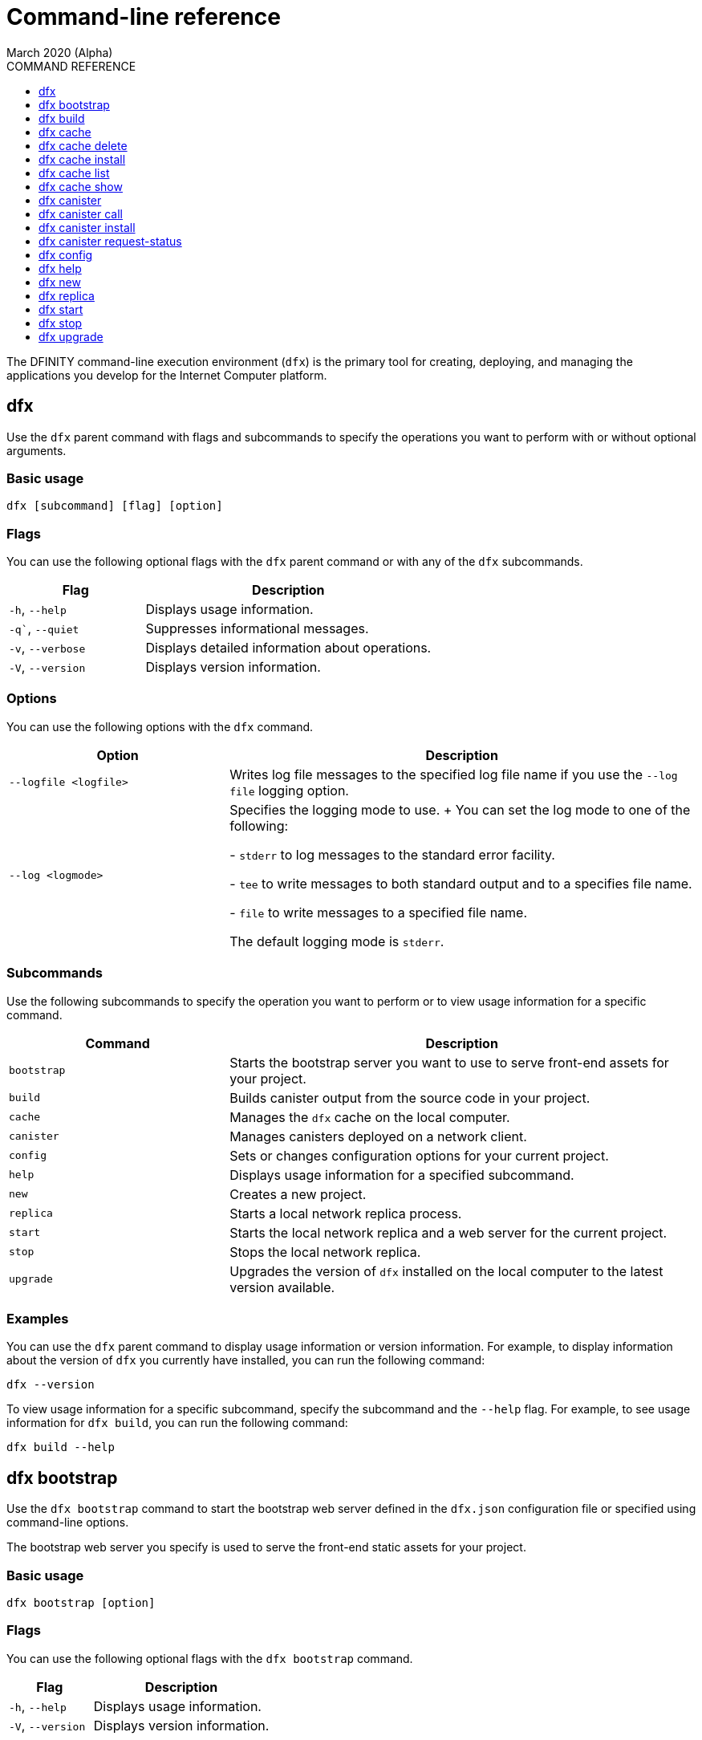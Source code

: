 = Command-line reference
March 2020 (Alpha)
ifdef::env-github,env-browser[:outfilesuffix:.adoc]
:toc:
:toc: right
:toc-title: COMMAND REFERENCE
:toclevels: 1
:proglang: Motoko
:platform: Internet Computer platform
:IC: Internet Computer
:ext: .mo
:company-id: DFINITY
:sdk-short-name: DFINITY Canister SDK
:sdk-long-name: DFINITY Canister Software Development Kit (SDK)

The DFINITY command-line execution environment (`+dfx+`) is the primary tool for creating, deploying, and managing the applications you develop for the {platform}.

== dfx

Use the `+dfx+` parent command with flags and subcommands to specify the operations you want to perform with or without optional arguments.

=== Basic usage

[source,bash]
----
dfx [subcommand] [flag] [option]
----

=== Flags

You can use the following optional flags with the `+dfx+` parent command or with any of the `+dfx+` subcommands.

[width="100%",cols="<32%,<68%",options="header"]
|===
|Flag |Description
|`+-h+`, `+--help+` |Displays usage information.
|`+-q+``, `+--quiet+` |Suppresses informational messages.
|`+-v+`, `+--verbose+` |Displays detailed information about operations.
|`+-V+`, `+--version+` |Displays version information.
|===

=== Options

You can use the following options with the `+dfx+` command.

[width="100%",cols="<32%,<68%",options="header",]
|===
|Option |Description
|`+--logfile <logfile>+` |Writes log file messages to the specified log file name if you use the `+--log file+` logging option.
|`+--log <logmode>+` |Specifies the logging mode to use.
+
You can set the log mode to one of the following:
 
- `+stderr+` to log messages to the standard error facility.

- `+tee+` to write messages to both standard output and to a specifies file name.

- `+file+` to write messages to a specified file name.

The default logging mode is `+stderr+`.
|===

=== Subcommands

Use the following subcommands to specify the operation you want to perform or to view usage information for a specific command.

[width="100%",cols="<32%,<68%",options="header",]
|===
|Command |Description
|`+bootstrap+` |Starts the bootstrap server you want to use to serve front-end assets for your project.

|`+build+` |Builds canister output from the source code in your project.

|`+cache+` |Manages the `+dfx+` cache on the local computer.

|`+canister+` |Manages canisters deployed on a network client.

|`+config+` |Sets or changes configuration options for your current project.

|`+help+` |Displays usage information for a specified subcommand.

|`+new+` |Creates a new project.

|`+replica+` |Starts a local network replica process.

|`+start+` |Starts the local network replica and a web server for the current project.

|`+stop+` |Stops the local network replica.

|`+upgrade+` |Upgrades the version of `+dfx+` installed on the local computer to the latest version available.
|===

=== Examples

You can use the `+dfx+` parent command to display usage information or version information. 
For example, to display information about the version of `+dfx+` you currently have installed, you can run the following command:

[source,bash]
----
dfx --version
----

To view usage information for a specific subcommand, specify the subcommand and the `+--help+` flag. 
For example, to see usage information for `+dfx build+`, you can run the following command:

[source,bash]
----
dfx build --help 
----

== dfx bootstrap

Use the `+dfx bootstrap+` command to start the bootstrap web server defined in the `+dfx.json+` configuration file or specified using command-line options. 

The bootstrap web server you specify is used to serve the front-end static assets for your project.

=== Basic usage

[source,bash]
----
dfx bootstrap [option] 
----

=== Flags

You can use the following optional flags with the `+dfx bootstrap+` command.

[width="100%",cols="<32%,<68%",options="header"]
|===
|Flag |Description
|`+-h+`, `+--help+` |Displays usage information.
|`+-V+`, `+--version+` |Displays version information.
|===

=== Options

You can specify the following options for the `+dfx bootstrap+` command.

[width="100%",cols="<36%,<64%",options="header"]
|===
|Option |Description
|`+ip+` <ip_address> |Specifies the IP address that the bootstrap server listens on. 
If you don’t specify an IP address, the `address` setting you have configured in the `+dfx.json+` configuration file is used.
By default, the server address is 127.0.0.1.

|--port <port> |Specifies the port number that the bootstrap server listens on.
By default, port number 8081 is used.

|--providers <providers> |Specifies the list of compute provider API endpoints. 
By default, the endpoint `http://127.0.0.1:8080/api` is used.

|--root <root> |Specifies the directory containing static assets served by the bootstrap server.
By default, the path to static assets is:
`$HOME/.cache/dfinity/versions/$DFX_VERSION/js-user-library/dist/bootstrap`

|--timeout <timeout> | Specifies the maximum amount of time, in seconds, the bootstrap server will wait for upstream requests to complete. 
By default, the bootstrap server waits for a maximum of 30 seconds.
|===

=== Examples

You can use the `+dfx bootstrap+` command to start a web server for your application using custom settings, including a specific server address, port number, and static asset location.

For example, to start the bootstrap server using a specific IP address and port number, you would run a command similar to the following:

[source,bash]
----
dfx bootstrap --ip 192.168.47.1 --port 5353
----

The command displays output similar to the following:
+
[source,bash]
----
binding to: V4(192.168.47.1:5353)
client(s): http://127.0.0.1:8080/api 
Webserver started...
----

To use the default server address and port number but specify a custom location for static assets and longer timeout period, you might run a command similar to the following:

[source,bash]
----
dfx bootstrap --root $HOME/ic-projects/assets --timeout 60
----

You can use CTRL-C to stop the bootstrap server.

== dfx build

Use the `+dfx build+` command to build a canister for a specific source code directory or canisters for all of the source code directories included in a project.

Note that you can only run this command from within the project directory structure. 
For example, if your project name is `+hello_world+`, your current working directory must be the `+hello_world+` top-level project directory or one of its subdirectories.

The `+dfx build+` command looks for the source code to compile into a canister in the directory you have configured using the `+canisters+` section in the `+dfx.json+` configuration file.

=== Basic usage

[source,bash]
----
dfx build [flag] 
----

=== Flags

You can use the following optional flags with the `+dfx build+` command.

[width="100%",cols="<32%,<68%",options="header"]
|===
|Flag |Description
|`+-h+`, `+--help+` |Displays usage information.
|`+--skip-frontend+` |Skips building the canister frontend. Use this option when creating terminal-based programs or for testing functionality before creating front-end code.
|`+-V+`, `+--version+` |Displays version information.
|===

////
=== Arguments

You can specify the following arguments for the `+dfx build+` command.

[width="100%",cols="<36%,<64%",options="header",]
|===
|Argument |Description
|`+canister_name+` |Specifies the name of the project canister to build.
If you don’t specify this argument, all of the canisters in the current project are built. 
If you specify a specific canister name, the name should match the setting you have configured using the `+canisters+` section in the `+dfx.json+` configuration file.
|===
////
=== Examples

You can use the `+dfx build+` command to build a canister from the source code in a specific directory. 
For example, to build a canister named `+myCounter+` using the source code in the `+src/myCounter/main.mo+`, you would check that your source directory and file name matches the one specified in the `+dfx.json+` configuration file:

[source,json]
----
{
  "canisters": {
    "myCounter": {
      "main": "src/myCounter/main.mo"
    }
  }
}
----

To build a canister without front-end code, you would run the following command:

[source,bash]
----
dfx build --skip-frontend
----

////
To build the `+counter+` canister, you would then run the following command:

[source,bash]
----
dfx build counter
----
////

== dfx cache

Use the `+dfx cache+` command with flags and subcommands to manage the `+dfx+` version cache.

=== Basic usage

[source,bash]
----
dfx cache [subcommand] [flag]
----

=== Flags

You can use the following optional flags with the `+dfx cache+` command.

[width="100%",cols="<32%,<68%",options="header"]
|===
|Flag |Description
|`+-h+`, `+--help+` |Displays usage information.
|`+-V+`, `+--version+` |Displays version information.
|===

=== Subcommands

Use the following subcommands to specify the operation you want to perform or to view usage information for a specific command.

[width="100%",cols="<32%,<68%",options="header"]
|===
|Command |Description
|`+delete+` |Deletes the specified version of `+dfx+` from the local cache.

|`+help+` |Displays usage information message for a specified subcommand.

|`+install+` |Installs the specified version of `+dfx+` from the local cache.

|`+list+` |Lists the versions of `+dfx+` currently installed and used in current projects.

|`+show+` |Show the path of the cache used by this version of the `+dfx+` executable.
|===

=== Examples

You can use the `+dfx cache+` command to display usage information for its subcommands. 
To view usage information for a specific subcommand, specify the subcommand and the `+--help+` flag. 
For example, to see usage information for `+dfx cache delete+`, you can run the following command:

[source,bash]
----
dfx cache delete --help
----

== dfx cache delete

Use the `+dfx cache delete+` command to delete a specified version of `+dfx+` from the version cache on the local computer.

=== Basic usage

[source,bash]
----
dfx cache delete [version] [flag]
----

=== Flags

You can use the following optional flags with the `+dfx cache delete+` command.

[width="100%",cols="<32%,<68%",options="header"]
|===
|Flag |Description
|`+-h+`, `+--help+` |Displays usage information.
|`+-V+`, `+--version+` |Displays version information.
|===

=== Arguments

You can specify the following argument for the `+dfx cache delete+` command.

[width="100%",cols="<32%,<68%",options="header"]
|===
|Command |Description
|`+version+` |Specifies the version of `+dfx+` you to delete from the local cache.
|===

=== Examples

You can use the `+dfx cache delete+` command to permanently delete versions of `+dfx+`  that you no longer want to use. 
For example, you can run the following command to delete `+dfx+` version `+0.5.2+`:

[source,bash]
----
dfx cache delete 0.5.2
----

== dfx cache install

Use the `+dfx cache install+` command to install `+dfx+` using the version currently found in the `+dfx+` cache.

=== Basic usage

[source,bash]
----
dfx cache install [flag]
----

=== Flags

You can use the following optional flags with the `+dfx cache install+` command.

[width="100%",cols="<32%,<68%",options="header"]
|===
|Flag |Description
|`+-h+`, `+--help+` |Displays usage information.
|`+-V+`, `+--version+` |Displays version information.
|===

=== Examples

You can use the `+dfx cache install+` command to force the installation of `+dfx+` from the version in the cache.
For example, you can run the following command to install `+dfx+`:
+
[source,bash]
----
dfx cache install
----

== dfx cache list

Use the `+dfx cache list+` command to list the `+dfx+` versions you have currently installed and used in projects.

If you have multiple versions of `+dfx+` installed, the cache list displays an asterisk (*) to indicate the currently active version.

=== Basic usage

[source,bash]
----
dfx cache list [flag]
----

=== Flags

You can use the following optional flags with the `+dfx cache list+` command.

[width="100%",cols="<32%,<68%",options="header"]
|===
|Flag |Description
|`+-h+`, `+--help+` |Displays usage information.
|`+-V+`, `+--version+` |Displays version information.
|===

=== Examples

You can use the `+dfx cache list+` command to list the `+dfx+` versions you have currently installed and used in projects.
For example, you can run the following command to list versions of `+dfx+` found in te cache:

[source,bash]
----
dfx cache list
----

This command displays the list of `+dfx+` versions found similar to the following:

[source,bash]
----
0.5.4 *
0.5.3
0.5.0
----

== dfx cache show

Use the `+dfx cache show+` command to display the full path to the cache used by the `+dfx+` version you are currently using.

=== Basic usage

[source,bash]
----
dfx cache show [flag]
----

=== Flags

You can use the following optional flags with the `+dfx cache show+` command.

[width="100%",cols="<32%,<68%",options="header"]
|===
|Flag |Description
|`+-h+`, `+--help+` |Displays usage information.
|`+-V+`, `+--version+` |Displays version information.
|===

=== Examples

You can use the `+dfx cache show+` command to display the path to the cache used by the `+dfx+` version you are currently using:

[source,bash]
----
dfx cache show
----

This command displays the path to the cache used by the `+dfx+` version you are currently using:

[source,bash]
----
/Users/pubs/.cache/dfinity/versions/0.5.4
----

== dfx canister

Use the `+dfx canister+` command with flags and subcommands to manage canister operations and interaction with the {platform}.

=== Basic usage

[source,bash]
----
dfx canister [subcommand] [flag]
----

=== Flags

You can use the following optional flags with the `+dfx canister+` command.

[width="100%",cols="<32%,<68%",options="header"]
|===
|Flag |Description
|`+-h+`, `+--help+` |Displays usage information.
|`+-V+`, `+--version+` |Displays version information.
|===

=== Subcommands

Use the following subcommands to specify the operation you want to perform or to view usage information for a specific command.

[width="100%",cols="<32%,<68%",options="header"]
|===
|Command |Description
|`+call+` |Calls a specified method on a deployed canister.

|`+help+` |Displays usage information message for a specified subcommand.

|`+install+` |Installs compiled code as a canister on the client.

|`+request-status+` |Request the status of a call to a canister.
|===

=== Examples

You can use the `+dfx canister+` command to display usage information for its subcommands. 
To view usage information for a specific subcommand, specify the subcommand and the `+--help+` flag. 
For example, to see usage information for `+dfx canister call+`, you can run the following command:

[source,bash]
----
dfx canister call --help
----

== dfx canister call

Use the `+dfx canister call+` command to call a specified method on a deployed canister.

=== Basic usage

[source,bash]
----
dfx canister call [option] _canister_name_ _method_name_ [argument] [flag] 
----

=== Flags

You can use the following optional flags with the `+dfx canister call+` command.

[width="100%",cols="<31%,<69%",options="header"]
|===
|Flag |Description
|`+–async+` |Enables you to continue without waiting for the result of the call to be returned by polling the client.

|`+-h+`, `+–help+` |Displays usage information.

|`+–query+` |Enables you to send a query request to a deployed canister.
For best performance and network efficiency, you should use this flag when you explicitly want to use the query method to retrieve information.
For information about the difference between query and update calls, see link:introduction-key-concepts{outfilesuffix}#query-calls[Canisters include both program and state].

|`+–update+` |Enables you to send an update request to a deployed canister. 
By default, canister calls use the update method.

|`+-V+`, `+–version+` |Displays version information.
|===

=== Options

You can use the following options with the `+dfx canister call+` command.

[width="100%",cols="<31%,<69%",options="header"]
|===
|Option |Description
|`+--client client_address+` |Specifies the client host name or IP address and port to connect to.
This option enables you to override the client setting specified in the `+dfx.json+` configuration file. 

|`+--type type+` |Specifies the data type for the argument when making the call using an argument. 
The valid values are `+string+`, `+number+`, `+idl+`, and `+raw+`.
|===

=== Arguments

You can specify the following arguments for the `+dfx canister call+` command.

[width="100%",cols="<31%,<69%",options="header",]
|===
|Argument |Description
|`+canister_name+` |Specifies the name of the canister to call. The canister name is a required argument and should match the name you have configured for a project in the `+canisters+` section of the `+dfx.json+` configuration file.

|`+method_name+` |Specifies the method name to call on the canister. 
The canister method is a required argument.

|`+argument+` |Specifies the argument to pass to the method. 
Depending on your program logic, the argument can be a required or optional argument. 
You can specify a type using the `+--type+` option if you pass an argument to the canister.
The default type is `+idl+`. For information about the interface description types that you can use for arguments, see <<Interface description syntax for arguments>>.
You can use `+raw+` as the argument type if you want to pass raw bytes to a canister.
|===

=== Interface description syntax for arguments [[idl-syntax]]

The `+--type idl+` option specifies a special syntax, which is different from {proglang}, for representing argument values. 
The syntax provides a language-agnostic way to communicate with canisters using different languages and tools. 
Specifically, the interface description language (IDL) enables you to use the same syntax to specify input argument values and display return values from canister methods, regardless of whether you are using the `+dfx+` command-line interface, JavaScript, {proglang}, or another supported language or tool.

The IDL format accepts multiple argument values separated by commas (`+,+`) and wrapped inside parentheses.  
For example, specifying `+(42, true)+` represents two argument values, where the first argument is the number `42` and the second argument is a boolean value of `+true+`.

The IDL supports the following value forms:

* Unit value (`+null+`).
* Boolean values (`true`, `false`).
* Integers (..., `-2`, `-1`, `0`, `+1`, `+2`, ...).
* Natural numbers (`0`, `1`, `2`, ...) or (`0x0`, `0x01`, ..., `0xfff`, ...)
* Text values `"string of unicode characters"`.
* Optional values (`none`, `opt 42`, `opt opt "optional text"`, ...).
* Vector of values (`vec { 1; 2; 3; }`, ...).
* Record/struct with named labels and values (`record { label = opt 42; 3 = "numbered label" }`, ...).
* Variant/enum with a single named label and value (`variant { ok = "ok result value" }`, `variant { Err = null }`, ...).
* Values with type annotations (`42 : nat`, `42 : int`, ...).

The IDL interprets numbers with plus signs—for example. `+42`—as integers and numbers without plus signs—for example, `42`—as natural numbers.
However, since `Nat` is a subtype of `Int` in {proglang}, you can always write `42` without the plus sign for functions that expect integers.

For compound types, such as `+record+` and `+variant+`, labels can be either natural numbers or strings. 
However, the string label is only present for better readability. 
Behind the scenes, the string label is converted into a natural number using a fixed hash function. 
If the canister method returns a `+record+` or `+variant+` type, the field labels will always be natural numbers.

IMPORTANT: For this Alpha release, some features of the interface descriptions language are not yet supported.

The following limitations apply for IDL arguments:

* No support for type annotations.
* No support for Bignum.

The following limitations apply for displaying method return values:

* No support for Bignum.
* All other IDL values are fully supported, including unicode text.

=== Examples

You can use the `+dfx canister call+` command to invoke specific methods—with or without arguments—after you have deployed the canister on the network using the `+dfx canister install+` command.
For example, to invoke the `+get+` method for a canister with a `+canister_name+` of `+counter+`, you can run the following command:

[source,bash]
----
dfx canister call counter get --async
----

In this example, the command includes the `+--async+` option to indicate that you want to make a separate `+request-status+` call rather than waiting to poll the client for the result. 
The `+--async+` option is useful when processing an operation might take some time to complete.
The option enables you to continue performing other operations then check for the result using a separate `+dfx canister request-status+` command.
The returned result will be displayed as the IDL textual format.

==== Using the IDL syntax

You can explicitly specify that you are passing arguments using the IDL syntax by running commands similar to the following for a Text data type:

[source,bash]
----
dfx canister call hello greet --type idl '("Lisa")'
("Hello, Lisa!")

dfx canister call hello greet '("Lisa")' --type idl
("Hello, Lisa!")
----

You can also implicitly use the IDL by running a command similar to the following:

[source,bash]
----
dfx canister call hello greet '("Lisa")'
("Hello, Lisa!")
----

To specify multiple arguments using the IDL syntax, use commas between the arguments.
For example:

[source,bash]
----
dfx canister call contacts insert '("Amy Lu","01 916-335-2042")'

dfx canister call hotel guestroom '("Deluxe Suite",42,true)'
----

==== Passing arguments using specified data types

If you are not using the IDL to parse data types, you can explicitly specify the data type for an argument using the `+--type_` option.

For example, you can pass a string argument by running a command similar to the following:

[source,bash]
----
dfx canister call hello greet --type string "San Francisco"
----

You can pass a number argument by running a command similar to the following:

[source,bash]
----
dfx canister call hotel counter --type number 1201
----

You can pass raw data in bytes by running a command similar to the following:

[source,bash]
----
dfx canister call hello greet --type raw '4449444c00017103e29883'
----

This example uses the raw data type to pass a hexadecimal to the `+greet+` function of the `+hello+` canister. 

==== Overriding the default client address

If you want to send a call to a specific client address and port number without changing the settings in your `+dfx.json+` configuration file, you can explicitly specify the client using the `+--client` option.

For example, you can specify the client address by running a command similar to the following:

////
[source,bash]
----
dfx canister call --client http://192.168.3.1:5678 counter get
----

Note that you must specify the client URL after the canister operation (`+call+`), and before the canister name (`+counter+`) and function (`+get+`).
////
[source,bash]
----
dfx canister --client http://192.168.3.1:5678 call counter get
----

Note that you must specify the client URL before the canister operation (`+call+`), canister name (`+counter+`), and function (`+get+`).

== dfx canister install

Use the `+dfx canister install+` command to install compiled code as a canister on the network client.

=== Basic usage

[source,bash]
----
dfx canister install [flag] [option] [--all | _canister_name_]
----

=== Flags

You can use the following optional flags with the `+dfx canister install+` command.

[width="100%",cols="<31%,<69%",options="header"]
|===
|Flag |Description
|`+--all+` |Enables you to install multiple canisters at once if you have a project `dfx.json` file that includes multiple canisters.
Note that you must specify `--all` or an individual canister name.

|`+--async+` |Enables you to continue without waiting for the result of the installation to be returned by polling the client.

|`+-h+`, `+--help+` |Displays usage information.

|`+-V+`, `+--version+` |Displays version information.
|===

=== Options

You can use the following options with the `+dfx canister install+` command.

[width="100%",cols="<31%,<69%",options="header"]
|===
|Option |Description
|-c, --compute-allocation <compute-allocation> |Defines a compute allocation—essentially the equivalent of setting CPU allocation—for  canister execution. 
You can define the allocation as a percentage in the range of 0 to 100 to indicate how often your canister is should be scheduled for execution. 
For example, assume you set this option to 50% allocation and your canister has a stream of input messages to process.
Over 100 execution cycles, the canister's messages will be scheduled for processing at least 50 times.
The default value for this option is 0—indicating that no specific allocation or scheduling is in effect. 
If all of your canisters use the default setting, processing occurs in a round-robin fashion.

In a development environment, you might use this option for testing purposes if you have applications that require multiple canisters.
|===

=== Arguments

You can use the following argument with the `+dfx canister install+` command.

[width="100%",cols="<31%,<69%",options="header"]
|===
|Argument |Description
|`+canister_name+` |Specifies the name of the canister to deploy. 
If you are not using the `+--all+` option, the canister name is a required argument and should match the name you have configured for a project in the `+canisters+` section of the `+dfx.json+` configuration file.
|===

=== Examples

You can use the `+dfx canister install+` command to deploy WebAssembly you have compiled using the `+dfx build+` command as a canister on the network. 
For example, if the canister name is `+hello_world+`, you can deploy the canister by running the following command:

[source,bash]
----
dfx canister install hello_world
----

This command submits a request to install the canister and waits for the result. 

If you want to submit a request to install the canister and return a request identifier to check on the status of your request later, you can run a command similar to the following:
[source,bash]
----
dfx canister install hello_world --async
----

This command submits a request to install the canister and returns a request identifier similar to the following: 
[source,bash]
----
0x58d08e785445dcab4ff090463b9e8b12565a67bf436251d13e308b32b5058608
----

You can then use the request identifier to check the status of the request at a later time, much like a tracking number if you were shipping a package.

==== Overriding the default client address

If you want to install a canister using a specific client address and port number without changing the settings in your `+dfx.json+` configuration file, you can explicitly specify the client using the `+--client` option.

For example, you can specify the client address by running a command similar to the following:
////
[source,bash]
----
dfx canister install --client http://192.168.3.1:5678 --all
----

Note that you must specify the client URL after the canister operation (`+install+`) and before the canister name or `+--all+` flag.
////

[source,bash]
----
dfx canister --client http://192.168.3.1:5678 install --all
----

Note that you must specify the client URL before the canister operation (`+install+`) and before the canister name or `+--all+` flag.

== dfx canister request-status

Use the `+dfx canister request-status+` to request the status of a specified call to a canister. 
This command requires you to specify the request identifier you received after invoking a method on the canister.
The request identifier is an hexadecimal string starting with `+0x+`.

=== Basic usage

[source,bash,subs="quotes"]
----
dfx canister request-status _request_id_
----

=== Flags

You can use the following optional flags with the `+dfx canister request-status+` command.

[width="100%",cols="<32%,<68%",options="header"]
|===
|Flag |Description
|`+-h+`, `+--help+` |Displays usage information.
|`+-V+`, `+--version+` |Displays version information.
|===

=== Arguments

You can specify the following argument for the `+dfx canister request-status+` command.

[width="100%",cols="<32%,<68%",options="header"]
|===
|Argument |Description
|`+request_id+` |Specifies the hexadecimal string returned in response to a `+dfx canister call+` or `+dfx canister install+` command. 
This identifier is an hexadecimal string starting with 0x.
|===

=== Examples

You can use the `+dfx canister request-status+` command to check on the status of a canister state change or to verify that a call was not rejected by running a command similar to the following:

[source,bash]
----
dfx canister request-status 0x58d08e785445dcab4ff090463b9e8b12565a67bf436251d13e308b32b5058608
----

This command displays an error message if the request identifier is invalid or refused by the canister.

== dfx config

Use the `+dfx config+` command to view or configure settings in the configuration file for a current project. 
Note that you can only run this command from within the project directory structure. 
For example, if your project name is `+hello_world+`, your current working directory must be the `+hello_world+` top-level project directory or one of its subdirectories.

=== Basic usage

[source,bash]
----
dfx config [_config_path_] [value] [flag] 
----

=== Flags

You can use the following optional flags with the `+dfx config+` command.

[width="100%",cols="<32%,<68%",options="header"]
|===
|Flag |Description
|`+-h+`, `+--help+` |Displays usage information.
|`+-V+`, `+--version+` |Displays version information.
|===

=== Options

You can use the following option with the `+dfx config+` command.

[width="100%",cols="<32%,<68%",options="header"]
|===
|Option |Description
|`+--format+` |Specifies the format of the configuration file output. 
By default, the file is displayed using JSON format. 
The valid values are `+json+` and `+text+`.
|===

=== Arguments

You can specify the following arguments for the `+dfx config+` command.

[width="100%",cols="<34%,<66%",options="header"]
|===
|Argument |Description
|`+config_path+` |Specifies the name of the configuration option that you want to set or read. 
You must specify the configuration file option using its period-delineated path to set or read the specific option you want to change or view.
If you don't specify the path to a specific configuration option, the command displays the full configuration file.

|`+value+` |Specifies the new value for the option you are changing.
If you don’t specify a value, the command returns the current value for the option from the configuration file.
|===

=== Examples

You can use the `+dfx config+` command to change configuration settings such as the location of the default output directory or the name of your main program file.

For example, to change the default build output directory from `+canisters+` to `+staging+`, you can run the following command:

[source,bash]
----
dfx config defaults.build.output "staging/"
----

To view the current value for a configuration setting, you can specify the path to the setting in the configuration file without specifying a value. 
For example:

[source,bash]
----
dfx config defaults.build.output
----

The command returns the current value for the configuration option:

[source,bash]
----
"staging/"
----

Similarly, you can change the name of the main source file or the port number for the local network client by running commands similar to the following:

[source,bash]
----
dfx config canisters.hello.main "src/hello_world/hello-main.mo"
dfx config start.port 5050
----

You can also verify your configuration changes by viewing the `+dfx.json+` configuration file after running the `+dfx config+` command.

== dfx help

Use this command to view usage information for the `+dfx+` parent command or for any specified subcommand.

=== Basic usage

[source,bash]
----
dfx help [subcommand]
----

=== Arguments

You can specify any `+dfx+` subcommand as an argument to view usage information for that subcommand using the `+dfx help+` command.

[width="100%",cols="<34%,<66%",options="header"]
|===
|Argument |Description
|`+subcommand+` |Specifies the subcommand usage information you want to display.
|===

### Examples

To display the usage information for `+dfx+`, run the following command:

[source,bash]
----
dfx help
----

To display the usage information for `+dfx bew+`, run the following command:

[source,bash]
----
dfx help new
----

== dfx new

Use the `+dfx new+` command to create a new project for the {platform}. 
This command creates a default project structure with template files that you can modify to suit your application. 
You must specify the name of the project to you want to create.

You can use the `+--dry-run+` option to preview the directories and files to be created without adding them to the file system.

=== Basic usage

[source,bash]
----
dfx new _project_name_ [flag]
----

=== Flag

You can use the following optional flags with the `+dfx new+` command:

[width="100%",cols="<32%,<68%",options="header"]
|===
|Flag |Description
|`+--dry-run+` |Generates a preview the directories and files to be created for a new project without adding them to the file system.

| `+--frontend+` |Installs the template frontend code for the default project canister. 
The default value for the flag is `+true+` if `+node.js+` is currently installed on your local computer. 
If `+node.js+` is not currently installed, you can set this flag to `+true+` to attempt to install `+node.js+` and the template file when creating the project or you can set the flag to `+false+` to skip the installation of template frontend code entirely.

|`+-h+`, `+--help+` |Displays usage information.

|`+-V+`, `+--version+` |Displays version information.
|===

=== Arguments

You can specify the following argument for the `+dfx new+` command.

[width="100%",cols="<32%,<68%",options="header"]
|===
|Argument |Description
|`+project_name+` |Specifies the name of the project to create.
This argument is required. |
|===

=== Examples

You can use `+dfx new+` to create a new project named `+my_social_network+` by running the following command:

[source,bash]
----
dfx new my_social_network
----

The command creates a new project, including a default project directory structure under the new project name and a Git repository for your project.

If you want to preview the directories and files to be created without adding them to the file system, you can run the following command:

[source,bash]
----
dfx new my_social_network --dry-run
----

== dfx replica

Use the `+dfx replica+` command to start a {IC} replica process (without a web server) locally. 
This command enables you to deploy canisters locally to simulate network deployment and to test your programs during development.

Note that you can only run this command from within the project directory structure. 
For example, if your project name is `+hello_world+`, your current working directory must be the `+hello_world+` top-level project directory or one of its subdirectories.

=== Basic usage

[source,bash]
----
dfx replica [option] [flag] 
----

=== Flags

You can use the following optional flags with the `+dfx replica+` command.

[width="100%",cols="<32%,<68%",options="header"]
|===
|Flag |Description
|`+-h+`, `+--help+` |Displays usage information.

|`+-V+`, `+--version+` |Displays version information.
|===

=== Options

You can use the following option with the `+dfx replica+` command.

[width="100%",cols="<32%,<68%",options="header"]
|===
|Option |Description
////
|`+--message-gas-limit maximum-gas-limit+` |Specifies the maximum resources that a single message can consume. Computational resources such as CPU, memory, and storage are measured in tokens that are converted in "gas" available to be consumed by applications.
////
|`+--port port+` |Specifies the port the local replica should listen to.
////
|`+--round-gas-limit round-gas-limit+` |Specifies the maximum resources that a single round of messages can consume in the "gas" available to be consumed by applications.
////
|===

=== Examples

You can start the {IC} replica by running the following command:

[source,bash]
----
dfx replica
----
////
If you want to set an upper limit on the resources a single message can consume, you might run a command similar to the following:

[source,bash]
----
dfx replica --maximum-gas-limit 1000
----
////

== dfx start

Use the `+dfx start+` command to start a local {IC} replica process and web server for the current project. 
This command enables you to deploy canisters to the local network node to test your programs during development.

Note that you can only run this command from within the project directory structure. 
For example, if your project name is `+hello_world+`, your current working directory must be the `+hello_world+` top-level project directory or one of its subdirectories.

=== Basic usage

[source,bash]
----
dfx start [option] [flag] 
----

=== Flags

You can use the following optional flags with the `+dfx start+` command.

[width="100%",cols="<32%,<68%",options="header"]
|===
|Flag |Description
|`+--background+` |Starts the replica and web server in the background and waits for the process to reply before returning to the shell.

|`+--clean+` |Starts the replica and web server in a clean state by removing checkpoints from your project cache.
You can use this flag to set your project cache to a new state when troubleshooting or debugging.

|`+-h+`, `+--help+` |Displays usage information.

|`+-V+`, `+--version+` |Displays version information.
|===

=== Options

You can use the following option with the `+dfx start+` command.

[width="100%",cols="<32%,<68%",options="header",]
|===
|Option |Description
|`+--host host+` |Specifies the host name and port number to bind the frontend to.
|===

=== Examples

You can start the {IC} replica and web server in the current shell by running the following command:

[source,bash]
----
dfx start
----

If you start the replica in the current shell, you need to open a new terminal shell to run additional commands. 
Alternatively, you can start the replica in the background by running the following command:

[source,bash]
----
dfx start --background
----

If you run the replica in the background, however, be sure tp stop them before uninstalling or reinstalling the `+dfx+` execution environment by running the following command:

[source,bash]
----
dfx stop
----

You can view the current process identifier (`+pid+`) for the {IC} process started by `+dfx+`  by running the following command:
[source,bash]
----
more .dfx/pid
----

== dfx stop

Use the `+dfx stop+` command to stop the {IC} local processes running on your local computer. 
In most cases, you run the {IC} replica locally so that you can deploy canisters and test your programs during development.
To simulate an external {IC} replica node, these processes run continuously either in a terminal shell where you started them or the in the background until you stop or kill them.

Note that you can only run this command from within the project directory structure. For example, if your project name is `+hello_world+`, your current working directory must be the `+hello_world+` top-level project directory or one of its subdirectories.
 
=== Basic usage

[source,bash]
----
dfx stop [flag] 
----

=== Flags

You can use the following optional flags with the `+dfx stop+` command.

[width="100%",cols="<32%,<68%",options="header",]
|===
|Flag |Description
|`+-h+`, `+--help+` |Displays usage information.

|`+-V+`, `+--version+` |Displays version information.
|===

=== Examples

You can stop the {IC} replica processes that are running in the background by changing to a project directory then running the following command:

[source,bash]
----
dfx stop
----

If the local {IC} replica is running in a current shell rather than in the background, open a new terminal shell, change to a project directory, then run the `+dfx stop+` command.

The current process identifier (`+pid+`) for the {IC} process started by `+dfx+` is recorded in the `+.dfx/pid+` file. 
You can view the process identifier before running the `+dfx stop+` command by running the following command:
[source,bash]
----
more .dfx/pid
----
This command displays a process identifier similar to the following:
[source,bash]
----
1896
----

== dfx upgrade

Use the `+dfx upgrade+` command to upgrade the {sdk-short-name} components running on your local computer.
This command checks the version of the {sdk-short-name} that you have currently installed, then upgrades to the latest version available if an older version is detected.
 
=== Basic usage

[source,bash]
----
dfx upgrade [flag] 
----

=== Flags

You can use the following optional flags with the `+dfx upgrade+` command.

[width="100%",cols="<32%,<68%",options="header",]
|===
|Flag |Description
|`+-h+`, `+--help+` |Displays usage information.

|`+-V+`, `+--version+` |Displays version information.
|===

=== Examples

You can upgrade the version of the {sdk-short-name} that you have currently installed by running the following command:

[source,bash]
----
dfx upgrade
----

This command checks the version of `+dfx+` you have currently installed and the latest version available published on the {sdk-short-name} website in a manifest file.
If a newer version of `+dfx+` is available, the command automatically downloads and installs the latest version.

[source,bash]
----
Current version: 0.5.5
Fetching manifest https://sdk.dfinity.org/manifest.json
Already up to date
----
